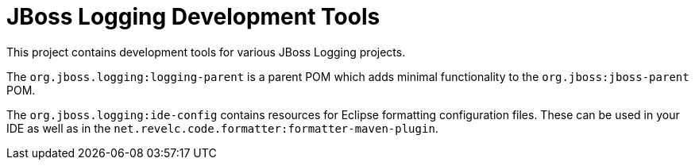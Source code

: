 = JBoss Logging Development Tools

This project contains development tools for various JBoss Logging projects.

The `org.jboss.logging:logging-parent` is a parent POM which adds minimal functionality to the
`org.jboss:jboss-parent` POM.

The `org.jboss.logging:ide-config` contains resources for Eclipse formatting configuration files.
These can be used in your IDE as well as in the `net.revelc.code.formatter:formatter-maven-plugin`.
